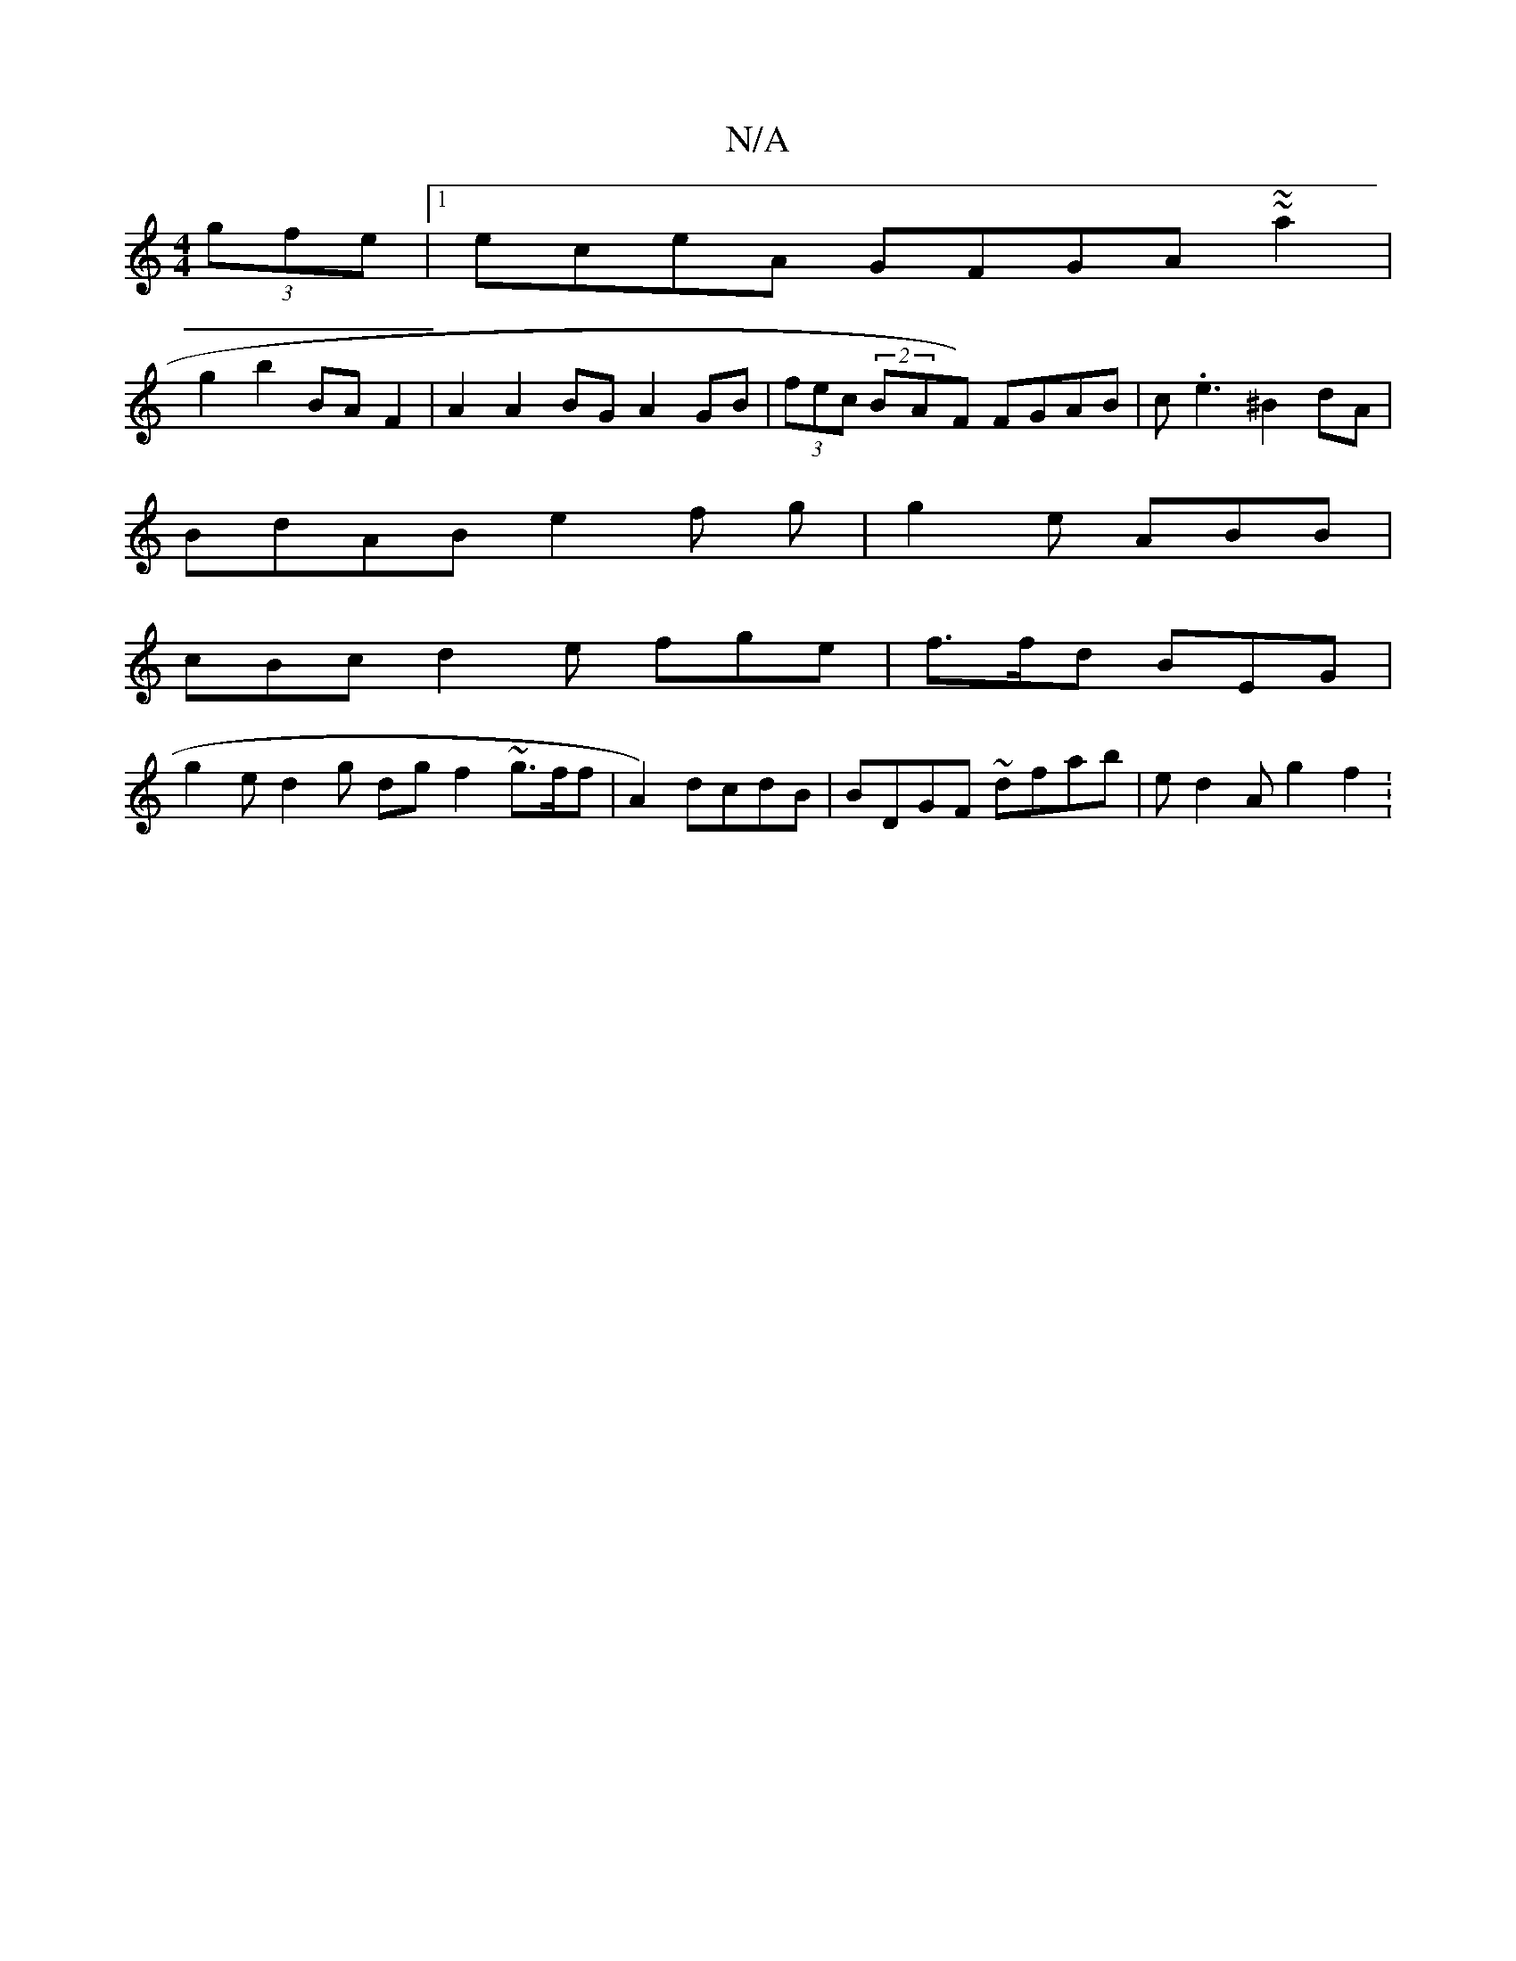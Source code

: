 X:1
T:N/A
M:4/4
R:N/A
K:Cmajor
2 (3gfe |1 eceA GFGA ~~a2 |
g2 b2 BA F2 | A2 A2 BG A2GB | (3fec (2BAF) FGAB|c.e3 ^B2dA|
BdAB e2 f g|g2 e ABB |
cBc d2 e fge | f>fd BEG |
g2 e d2 g dg f2 ~g3/f/f | A2) dcdB | BDGF ~D'fab | ed2A g2 f2 :